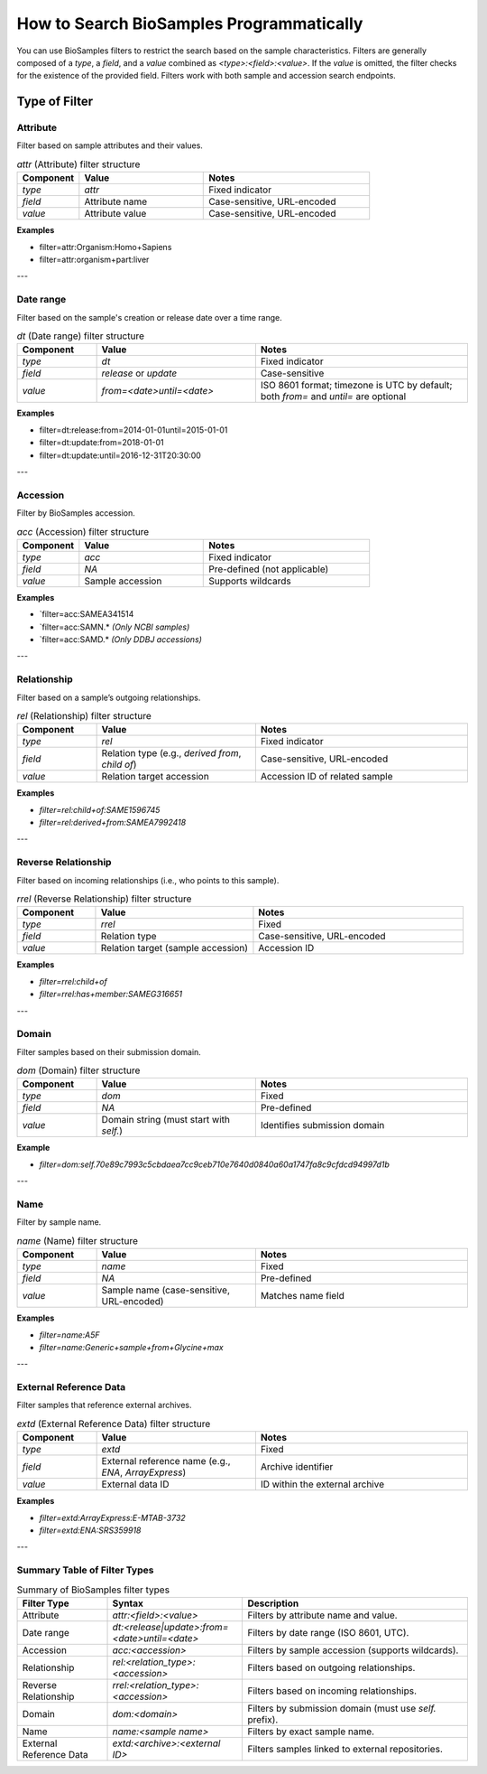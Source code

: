 How to Search BioSamples Programmatically
=========================================

You can use BioSamples filters to restrict the search based on the sample characteristics. Filters are generally composed of a `type`, a `field`, and a `value` combined as `<type>:<field>:<value>`. If the `value` is omitted, the filter checks for the existence of the provided field. Filters work with both sample and accession search endpoints.

Type of Filter
--------------
Attribute
~~~~~~~~~

Filter based on sample attributes and their values.

.. list-table:: `attr` (Attribute) filter structure
   :header-rows: 1
   :widths: 15 30 40

   * - **Component**
     - **Value**
     - **Notes**
   * - `type`
     - `attr`
     - Fixed indicator
   * - `field`
     - Attribute name
     - Case-sensitive, URL-encoded
   * - `value`
     - Attribute value
     - Case-sensitive, URL-encoded

**Examples**

- filter=attr:Organism:Homo+Sapiens
- filter=attr:organism+part:liver

---

Date range
~~~~~~~~~~

Filter based on the sample's creation or release date over a time range.

.. list-table:: `dt` (Date range) filter structure
   :header-rows: 1
   :widths: 15 30 40

   * - **Component**
     - **Value**
     - **Notes**
   * - `type`
     - `dt`
     - Fixed indicator
   * - `field`
     - `release` or `update`
     - Case-sensitive
   * - `value`
     - `from=<date>until=<date>`
     - ISO 8601 format; timezone is UTC by default; both `from=` and `until=` are optional

**Examples**

- filter=dt:release:from=2014-01-01until=2015-01-01
- filter=dt:update:from=2018-01-01
- filter=dt:update:until=2016-12-31T20:30:00

---

Accession
~~~~~~~~~

Filter by BioSamples accession.

.. list-table:: `acc` (Accession) filter structure
   :header-rows: 1
   :widths: 15 30 40

   * - **Component**
     - **Value**
     - **Notes**
   * - `type`
     - `acc`
     - Fixed indicator
   * - `field`
     - `NA`
     - Pre-defined (not applicable)
   * - `value`
     - Sample accession
     - Supports wildcards

**Examples**

- `filter=acc:SAMEA341514
- `filter=acc:SAMN.* *(Only NCBI samples)*
- `filter=acc:SAMD.* *(Only DDBJ accessions)*

---

Relationship
~~~~~~~~~~~~

Filter based on a sample’s outgoing relationships.

.. list-table:: `rel` (Relationship) filter structure
   :header-rows: 1
   :widths: 15 30 40

   * - **Component**
     - **Value**
     - **Notes**
   * - `type`
     - `rel`
     - Fixed indicator
   * - `field`
     - Relation type (e.g., `derived from`, `child of`)
     - Case-sensitive, URL-encoded
   * - `value`
     - Relation target accession
     - Accession ID of related sample

**Examples**

- `filter=rel:child+of:SAME1596745`
- `filter=rel:derived+from:SAMEA7992418`

---

Reverse Relationship
~~~~~~~~~~~~~~~~~~~~

Filter based on incoming relationships (i.e., who points to this sample).

.. list-table:: `rrel` (Reverse Relationship) filter structure
   :header-rows: 1
   :widths: 15 30 40

   * - **Component**
     - **Value**
     - **Notes**
   * - `type`
     - `rrel`
     - Fixed
   * - `field`
     - Relation type
     - Case-sensitive, URL-encoded
   * - `value`
     - Relation target (sample accession)
     - Accession ID

**Examples**

- `filter=rrel:child+of`
- `filter=rrel:has+member:SAMEG316651`

---

Domain
~~~~~~

Filter samples based on their submission domain.

.. list-table:: `dom` (Domain) filter structure
   :header-rows: 1
   :widths: 15 30 40

   * - **Component**
     - **Value**
     - **Notes**
   * - `type`
     - `dom`
     - Fixed
   * - `field`
     - `NA`
     - Pre-defined
   * - `value`
     - Domain string (must start with `self.`)
     - Identifies submission domain

**Example**

- `filter=dom:self.70e89c7993c5cbdaea7cc9ceb710e7640d0840a60a1747fa8c9cfdcd94997d1b`

---

Name
~~~~

Filter by sample name.

.. list-table:: `name` (Name) filter structure
   :header-rows: 1
   :widths: 15 30 40

   * - **Component**
     - **Value**
     - **Notes**
   * - `type`
     - `name`
     - Fixed
   * - `field`
     - `NA`
     - Pre-defined
   * - `value`
     - Sample name (case-sensitive, URL-encoded)
     - Matches name field

**Examples**

- `filter=name:A5F`
- `filter=name:Generic+sample+from+Glycine+max`

---

External Reference Data
~~~~~~~~~~~~~~~~~~~~~~~
Filter samples that reference external archives.

.. list-table:: `extd` (External Reference Data) filter structure
   :header-rows: 1
   :widths: 15 30 40

   * - **Component**
     - **Value**
     - **Notes**
   * - `type`
     - `extd`
     - Fixed
   * - `field`
     - External reference name (e.g., `ENA`, `ArrayExpress`)
     - Archive identifier
   * - `value`
     - External data ID
     - ID within the external archive

**Examples**

- `filter=extd:ArrayExpress:E-MTAB-3732`
- `filter=extd:ENA:SRS359918`

---

Summary Table of Filter Types
~~~~~~~~~~~~~~~~~~~~~~~~~~~~~

.. list-table:: Summary of BioSamples filter types
   :header-rows: 1
   :widths: 20 30 50

   * - **Filter Type**
     - **Syntax**
     - **Description**
   * - Attribute
     - `attr:<field>:<value>`
     - Filters by attribute name and value.
   * - Date range
     - `dt:<release|update>:from=<date>until=<date>`
     - Filters by date range (ISO 8601, UTC).
   * - Accession
     - `acc:<accession>`
     - Filters by sample accession (supports wildcards).
   * - Relationship
     - `rel:<relation_type>:<accession>`
     - Filters based on outgoing relationships.
   * - Reverse Relationship
     - `rrel:<relation_type>:<accession>`
     - Filters based on incoming relationships.
   * - Domain
     - `dom:<domain>`
     - Filters by submission domain (must use `self.` prefix).
   * - Name
     - `name:<sample name>`
     - Filters by exact sample name.
   * - External Reference Data
     - `extd:<archive>:<external ID>`
     - Filters samples linked to external repositories.

